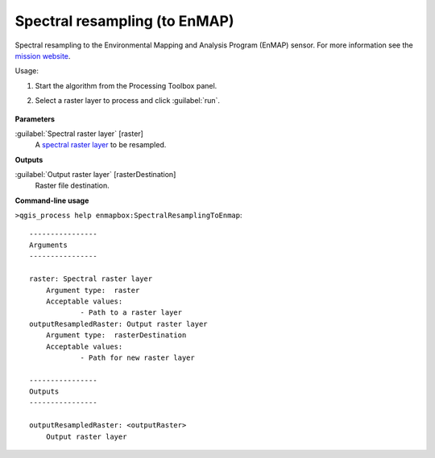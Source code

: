 
..
  ## AUTOGENERATED TITLE START

.. _alg-enmapbox-SpectralResamplingToEnmap:

******************************
Spectral resampling (to EnMAP)
******************************

..
  ## AUTOGENERATED TITLE END


..
  ## AUTOGENERATED DESCRIPTION START

Spectral resampling to the Environmental Mapping and Analysis Program \(EnMAP\) sensor.
For more information see the `mission website <https://www.enmap.org/>`_.


..
  ## AUTOGENERATED DESCRIPTION END


Usage:

1. Start the algorithm from the Processing Toolbox panel.

2. Select a raster layer to process and click :guilabel:`run`.

    .. figure:: ../../processing_algorithms/spectral_resampling/img/enmap.png
       :align: center


..
  ## AUTOGENERATED PARAMETERS START

**Parameters**


:guilabel:`Spectral raster layer` [raster]
    A `spectral raster layer <https://enmap-box.readthedocs.io/en/latest/general/glossary.html#term-spectral-raster-layer>`_ to be resampled.


**Outputs**


:guilabel:`Output raster layer` [rasterDestination]
    Raster file destination.

..
  ## AUTOGENERATED PARAMETERS END

..
  ## AUTOGENERATED COMMAND USAGE START

**Command-line usage**

``>qgis_process help enmapbox:SpectralResamplingToEnmap``::

    ----------------
    Arguments
    ----------------
    
    raster: Spectral raster layer
    	Argument type:	raster
    	Acceptable values:
    		- Path to a raster layer
    outputResampledRaster: Output raster layer
    	Argument type:	rasterDestination
    	Acceptable values:
    		- Path for new raster layer
    
    ----------------
    Outputs
    ----------------
    
    outputResampledRaster: <outputRaster>
    	Output raster layer
    
    


..
  ## AUTOGENERATED COMMAND USAGE END
